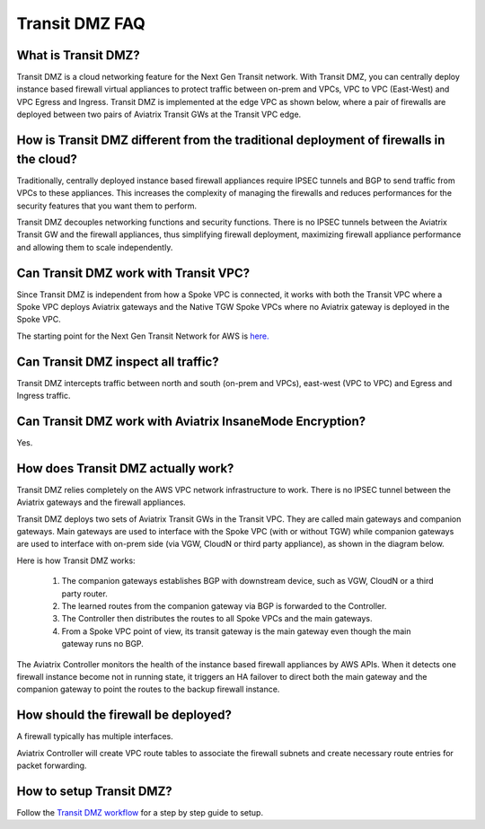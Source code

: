 .. meta::
  :description: Transit DMZ FAQ	
  :keywords: AWS Transit Gateway, AWS TGW, TGW orchestrator, Aviatrix Transit network, Firewall, DMZ, Cloud DMZ


=========================================================
Transit DMZ FAQ
=========================================================

What is Transit DMZ?
-----------------------

Transit DMZ is a cloud networking feature for the Next Gen Transit network. With Transit DMZ, you can centrally deploy instance based
firewall virtual appliances to protect traffic between on-prem and VPCs, VPC to VPC (East-West) and VPC Egress and Ingress. Transit DMZ is 
implemented at the edge VPC as shown below, where a pair of firewalls are deployed between two pairs of Aviatrix Transit GWs at the Transit VPC edge. 

|transit_dmz| 

How is Transit DMZ different from the traditional deployment of firewalls in the cloud?
----------------------------------------------------------------------------------------

Traditionally, centrally deployed instance based firewall appliances require IPSEC tunnels and BGP to send traffic from VPCs to these appliances. This increases the complexity of managing the firewalls and reduces performances for the security
features that you want them to perform. 

Transit DMZ decouples networking functions and security functions. There is no IPSEC tunnels between the Aviatrix 
Transit GW and the firewall appliances, thus simplifying firewall deployment, maximizing firewall appliance performance and allowing them to scale independently.  

Can Transit DMZ work with Transit VPC?
---------------------------------------

Since Transit DMZ is independent from how a Spoke VPC is connected, it works with both the 
Transit VPC where a Spoke VPC deploys Aviatrix gateways and the Native TGW Spoke VPCs 
where no Aviatrix gateway is deployed in the Spoke VPC. 

The starting point for the Next Gen Transit Network for AWS is `here. <https://docs.aviatrix.com/HowTos/tgw_plan.html>`_

Can Transit DMZ inspect all traffic?
---------------------------------------------------

Transit DMZ intercepts traffic between north and south (on-prem and VPCs), east-west (VPC to VPC) and  
Egress and Ingress traffic.  

Can Transit DMZ work with Aviatrix InsaneMode Encryption?
----------------------------------------------------------

Yes.

How does Transit DMZ actually work?
------------------------------------

Transit DMZ relies completely on the AWS VPC network infrastructure to work. There is no IPSEC tunnel between the Aviatrix gateways and the firewall appliances. 

Transit DMZ deploys two sets of Aviatrix Transit GWs in the Transit VPC. They are called main gateways and companion gateways. Main gateways are used to interface with the Spoke VPC (with or without TGW) while companion gateways are 
used to interface with on-prem side (via VGW, CloudN or third party appliance), as shown in the diagram below. 

|main_companion_gw|

Here is how Transit DMZ works:

 1. The companion gateways establishes BGP with downstream device, such as VGW, CloudN or a third party router.
 #. The learned routes from the companion gateway via BGP is forwarded to the Controller. 
 #. The Controller then distributes the routes to all Spoke VPCs and the main gateways. 
 #. From a Spoke VPC point of view, its transit gateway is the main gateway even though the main gateway runs no BGP. 

The Aviatrix Controller monitors the health of the instance based firewall appliances by AWS APIs. When it detects one
firewall instance become not in running state, it triggers an HA failover to direct both the main gateway and the 
companion gateway to point the routes to the backup firewall instance. 

How should the firewall be deployed?
-------------------------------------

A firewall typically has multiple interfaces.  

|main_companion_subnets| 

Aviatrix Controller will create VPC route tables to associate the firewall subnets and create necessary route entries 
for packet forwarding. 

How to setup Transit DMZ?
-----------------------------

Follow the `Transit DMZ workflow <https://docs.aviatrix.com/HowTos/transit_dmz_workflow.html>`_ 
for a step by step guide to setup. 

.. |transit_dmz| image:: transit_dmz_media/transit_dmz.png
   :scale: 30%

.. |main_companion_gw| image:: transit_dmz_media/main_companion_gw.png
   :scale: 30%

.. |main_companion_subnets| image:: transit_dmz_media/main_companion_subnets.png
   :scale: 30%

.. disqus::
